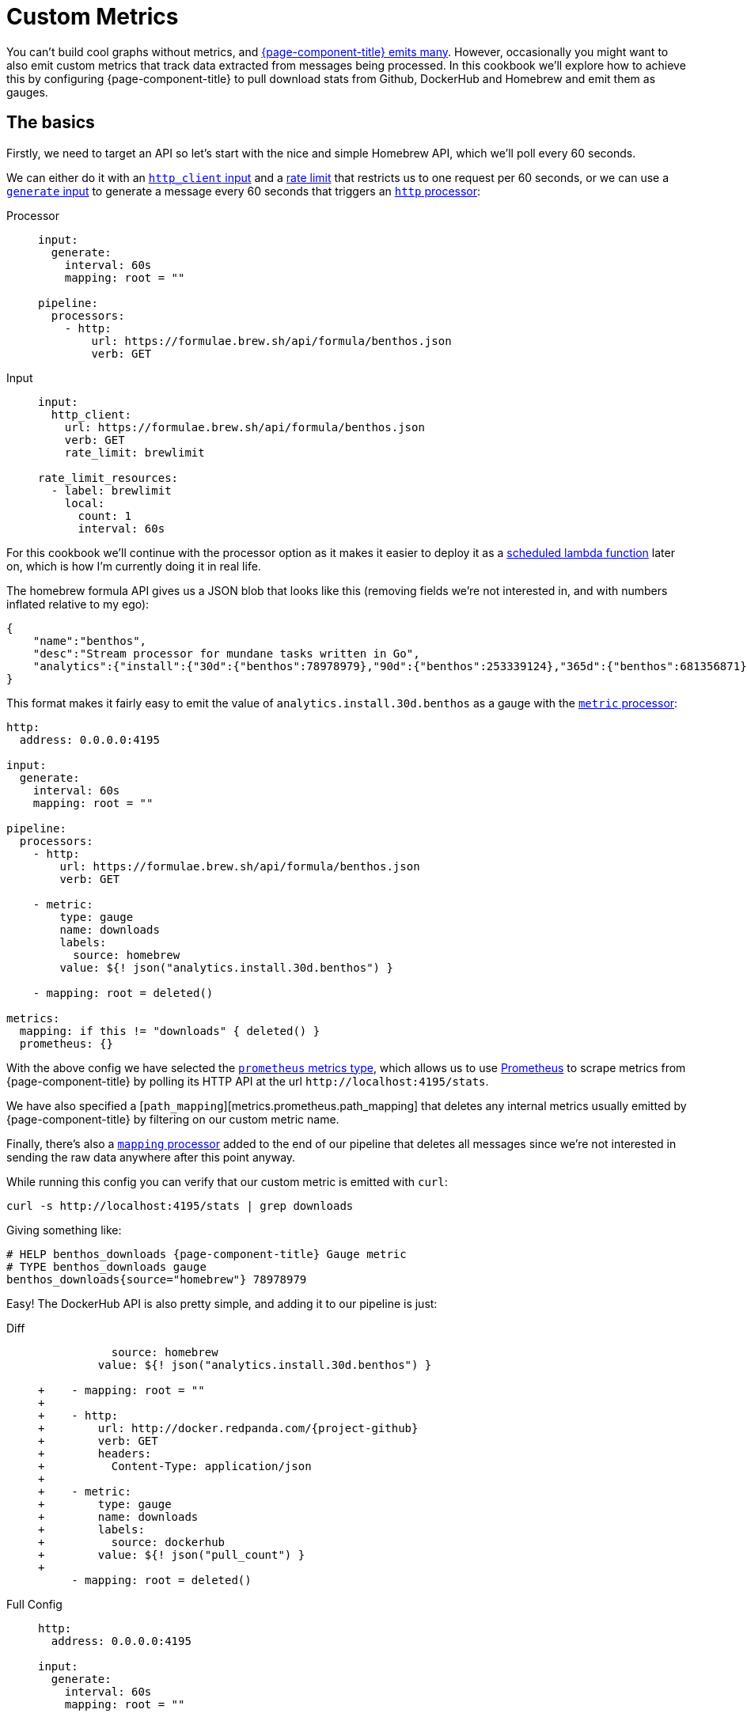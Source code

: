 = Custom Metrics
:description: Learn how to emit custom metrics from messages.

You can't build cool graphs without metrics, and xref:components:metrics/about.adoc[{page-component-title} emits many]. However, occasionally you might want to also emit custom metrics that track data extracted from messages being processed. In this cookbook we'll explore how to achieve this by configuring {page-component-title} to pull download stats from Github, DockerHub and Homebrew and emit them as gauges.

== The basics

Firstly, we need to target an API so let's start with the nice and simple Homebrew API, which we'll poll every 60 seconds.

We can either do it with an xref:components:inputs/http_client.adoc[`http_client` input] and a xref:components:rate_limits/about.adoc[rate limit] that restricts us to one request per 60 seconds, or we can use a xref:components:inputs/generate.adoc[`generate` input] to generate a message every 60 seconds that triggers an xref:components:processors/http.adoc[`http` processor]:

[tabs]
=====
Processor::
+
--
[source,yaml]
----
input:
  generate:
    interval: 60s
    mapping: root = ""

pipeline:
  processors:
    - http:
        url: https://formulae.brew.sh/api/formula/benthos.json
        verb: GET
----

--
Input::
+
--
[source,yaml]
----
input:
  http_client:
    url: https://formulae.brew.sh/api/formula/benthos.json
    verb: GET
    rate_limit: brewlimit

rate_limit_resources:
  - label: brewlimit
    local:
      count: 1
      interval: 60s
----

--
=====

For this cookbook we'll continue with the processor option as it makes it easier to deploy it as a xref:guides:serverless/lambda.adoc[scheduled lambda function] later on, which is how I'm currently doing it in real life.

The homebrew formula API gives us a JSON blob that looks like this (removing fields we're not interested in, and with numbers inflated relative to my ego):

[source,json]
----
{
    "name":"benthos",
    "desc":"Stream processor for mundane tasks written in Go",
    "analytics":{"install":{"30d":{"benthos":78978979},"90d":{"benthos":253339124},"365d":{"benthos":681356871}}}
}
----

This format makes it fairly easy to emit the value of `analytics.install.30d.benthos` as a gauge with the xref:components:processors/metric.adoc[`metric` processor]:

[source,yaml]
----
http:
  address: 0.0.0.0:4195

input:
  generate:
    interval: 60s
    mapping: root = ""

pipeline:
  processors:
    - http:
        url: https://formulae.brew.sh/api/formula/benthos.json
        verb: GET

    - metric:
        type: gauge
        name: downloads
        labels:
          source: homebrew
        value: ${! json("analytics.install.30d.benthos") }

    - mapping: root = deleted()

metrics:
  mapping: if this != "downloads" { deleted() }
  prometheus: {}
----

With the above config we have selected the xref:components:metrics/prometheus.adoc[`prometheus` metrics type], which allows us to use https://prometheus.io/[Prometheus^] to scrape metrics from {page-component-title} by polling its HTTP API at the url `+http://localhost:4195/stats+`.

We have also specified a [`path_mapping`][metrics.prometheus.path_mapping] that deletes any internal metrics usually emitted by {page-component-title} by filtering on our custom metric name.

Finally, there's also a xref:components:processors/mapping.adoc[`mapping` processor] added to the end of our pipeline that deletes all messages since we're not interested in sending the raw data anywhere after this point anyway.

While running this config you can verify that our custom metric is emitted with `curl`:

[source,sh]
----
curl -s http://localhost:4195/stats | grep downloads
----

Giving something like:

[source,text]
----
# HELP benthos_downloads {page-component-title} Gauge metric
# TYPE benthos_downloads gauge
benthos_downloads{source="homebrew"} 78978979
----

Easy! The DockerHub API is also pretty simple, and adding it to our pipeline is just:

[tabs]
=====
Diff::
+
--
[source,diff,subs="attributes+"]
----
           source: homebrew
         value: ${! json("analytics.install.30d.benthos") }

+    - mapping: root = ""
+
+    - http:
+        url: http://docker.redpanda.com/{project-github}
+        verb: GET
+        headers:
+          Content-Type: application/json
+
+    - metric:
+        type: gauge
+        name: downloads
+        labels:
+          source: dockerhub
+        value: ${! json("pull_count") }
+
     - mapping: root = deleted()
----

--
Full Config::
+
--
[source,yaml,subs="attributes+"]
----
http:
  address: 0.0.0.0:4195

input:
  generate:
    interval: 60s
    mapping: root = ""

pipeline:
  processors:
    - http:
        url: https://formulae.brew.sh/api/formula/benthos.json
        verb: GET

    - metric:
        type: gauge
        name: downloads
        labels:
          source: homebrew
        value: ${! json("analytics.install.30d.benthos") }

    - mapping: root = ""

    - http:
        url: http://docker.redpanda.com/{project-github}
        verb: GET
        headers:
          Content-Type: application/json

    - metric:
        type: gauge
        name: downloads
        labels:
          source: dockerhub
        value: ${! json("pull_count") }

    - mapping: root = deleted()

metrics:
  mapping: if this != "downloads" { deleted() }
  prometheus: {}
----

--
=====

== Advanced custom metrics example

So that's the basics covered. Next, we're going to target the Github releases API which gives a slightly more complex payload that looks something like this:

[source,json]
----
[
  {
    "tag_name": "X.XX.X",
    "assets":[
      {"name":"benthos-lambda_X.XX.X_linux_amd64.zip","download_count":543534545},
      {"name":"benthos_X.XX.X_darwin_amd64.tar.gz","download_count":43242342},
      {"name":"benthos_X.XX.X_freebsd_amd64.tar.gz","download_count":534565656},
      {"name":"benthos_X.XX.X_linux_amd64.tar.gz","download_count":743282474324}
    ]
  }
]
----

It's an array of objects, one for each tagged release, with a field `assets` which is an array of objects representing each release asset, of which we want to emit a separate download gauge. In order to do this we're going to use a xref:components:processors/mapping.adoc[`mapping` processor] to remap the payload from Github into an array of objects of the following form:

[source,json]
----
[
  {"source":"github","dist":"lambda_linux_amd64","download_count":543534545,"version":"X.XX.X"},
  {"source":"github","dist":"darwin_amd64","download_count":43242342,"version":"X.XX.X"},
  {"source":"github","dist":"freebsd_amd64","download_count":534565656,"version":"X.XX.X"},
  {"source":"github","dist":"linux_amd64","download_count":743282474324,"version":"X.XX.X"}
]
----

Then we can use an xref:components:processors/unarchive.adoc[`unarchive` processor] with the format `json_array` to expand this array into N individual messages, one for each asset. Finally, we will follow up with a xref:components:processors/metric.adoc[`metric` processor] that dynamically sets labels following the fields `source`, `dist` and `version` so that we have a separate metrics series for each asset type for each tagged version.

A simple pipeline of these steps would look like this (please forgive the regexp):

[source,yaml,subs="attributes+"]
----
http:
  address: 0.0.0.0:4195

input:
  generate:
    interval: 60s
    mapping: root = ""

pipeline:
  processors:
    - http:
        url: https://api.github.com/repos/{project-github}/releases
        verb: GET

    - mapping: |
        root = this.map_each(release -> release.assets.map_each(asset -> {
          "source":         "github",
          "dist":           asset.name.re_replace_all("^benthos-?((lambda_)|_)[0-9\\.]+(-rc[0-9]+)?_([^\\.]+).*", "$2$4"),
          "download_count": asset.download_count,
          "version":        release.tag_name.trim("v"),
        }).filter(asset -> asset.dist != "checksums")).flatten()

    - unarchive:
        format: json_array

    - metric:
        type: gauge
        name: downloads
        labels:
          dist: ${! json("dist") }
          source: ${! json("source") }
        value: ${! json("download_count") }

    - mapping: root = deleted()

metrics:
  mapping: if this != "downloads" { deleted() }
  prometheus: {}
----

Finally, let's combine all the custom metrics into one pipeline.

== Combining into a workflow

The following config expands on the previous examples by configuring each API poll as a xref:components:processors/branch.adoc[`branch` processor], which allows us to run them within a xref:components:processors/workflow.adoc[`workflow` processor] that can execute all three branches in parallel.

The xref:components:processors/metric.adoc[`metric` processors] have also been combined into a single reusable resource by updating the other API calls to format their payloads into the same structure as our Github remap.

[source,yaml,subs="attributes+"]
----
http:
  address: 0.0.0.0:4195

input:
  generate:
    interval: 60s
    mapping: root = {}

pipeline:
  processors:
    - workflow:
        meta_path: results
        order: [ [ dockerhub, github, homebrew ] ]

processor_resources:
  - label: dockerhub
    branch:
      request_map: 'root = ""'
      processors:
        - try:
          - http:
              url: http://docker.redpanda.com/{project-github}
              verb: GET
              headers:
                Content-Type: application/json
          - mapping: |
              root.source = "docker"
              root.dist = "docker"
              root.download_count = this.pull_count
              root.version = "all"
          - resource: metric_gauge

  - label: github
    branch:
      request_map: 'root = ""'
      processors:
        - try:
          - http:
              url: https://api.github.com/repos/{project-github}/releases
              verb: GET
          - mapping: |
              root = this.map_each(release -> release.assets.map_each(asset -> {
                "source":         "github",
                "dist":           asset.name.re_replace_all("^benthos-?((lambda_)|_)[0-9\\.]+(-rc[0-9]+)?_([^\\.]+).*", "$2$4"),
                "download_count": asset.download_count,
                "version":        release.tag_name.trim("v"),
              }).filter(asset -> asset.dist != "checksums")).flatten()
          - unarchive:
              format: json_array
          - resource: metric_gauge
          - mapping: 'root = if batch_index() != 0 { deleted() }'

  - label: homebrew
    branch:
      request_map: 'root = ""'
      processors:
        - try:
          - http:
              url: https://formulae.brew.sh/api/formula/benthos.json
              verb: GET
          - mapping: |
              root.source = "homebrew"
              root.dist = "homebrew"
              root.download_count = this.analytics.install.30d.benthos
              root.version = "all"
          - resource: metric_gauge

  - label: metric_gauge
    metric:
      type: gauge
      name: downloads
      labels:
        dist: ${! json("dist") }
        source: ${! json("source") }
        version: ${! json("version") }
      value: ${! json("download_count") }

metrics:
  mapping: if this != "downloads" { deleted() }
  prometheus: {}
----
